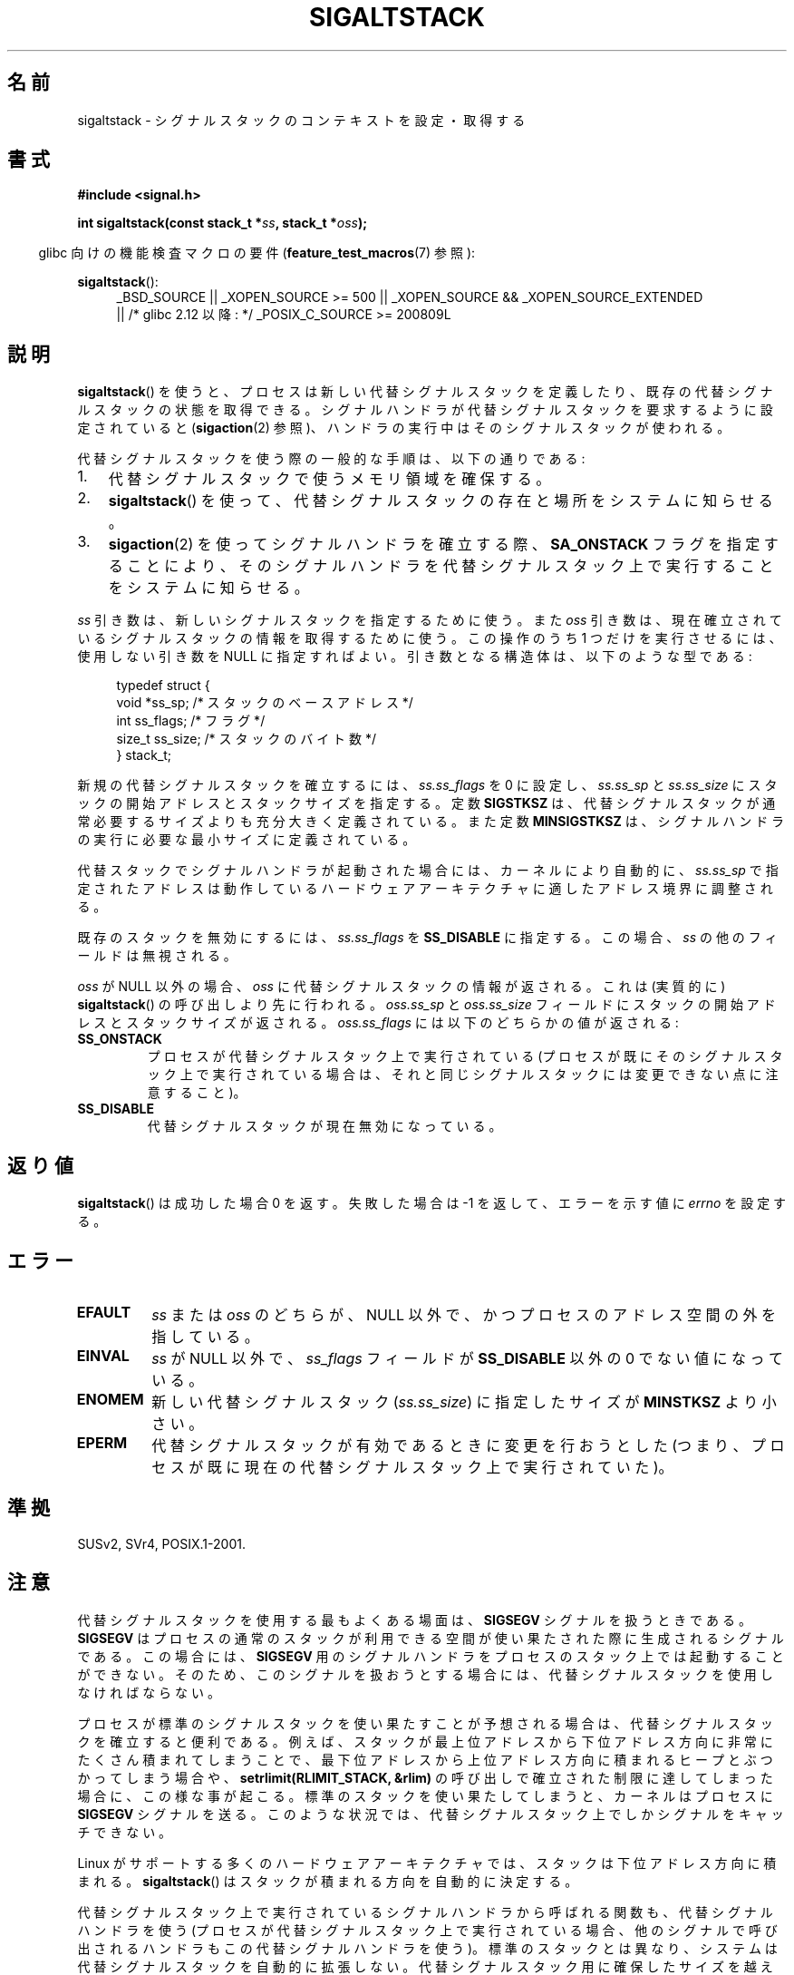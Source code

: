 .\" t
.\" Copyright (c) 2001, Michael Kerrisk (mtk.manpages@gmail.com)
.\"
.\" Permission is granted to make and distribute verbatim copies of this
.\" manual provided the copyright notice and this permission notice are
.\" preserved on all copies.
.\"
.\" Permission is granted to copy and distribute modified versions of this
.\" manual under the conditions for verbatim copying, provided that the
.\" entire resulting derived work is distributed under the terms of a
.\" permission notice identical to this one.
.\"
.\" Since the Linux kernel and libraries are constantly changing, this
.\" manual page may be incorrect or out-of-date.  The author(s) assume no
.\" responsibility for errors or omissions, or for damages resulting from
.\" the use of the information contained herein.  The author(s) may not
.\" have taken the same level of care in the production of this manual,
.\" which is licensed free of charge, as they might when working
.\" professionally.
.\"
.\" Formatted or processed versions of this manual, if unaccompanied by
.\" the source, must acknowledge the copyright and authors of this work.
.\"
.\" aeb, various minor fixes
.\"*******************************************************************
.\"
.\" This file was generated with po4a. Translate the source file.
.\"
.\"*******************************************************************
.TH SIGALTSTACK 2 2010\-09\-26 Linux "Linux Programmer's Manual"
.SH 名前
sigaltstack \- シグナルスタックのコンテキストを設定・取得する
.SH 書式
\fB#include <signal.h>\fP
.sp
\fBint sigaltstack(const stack_t *\fP\fIss\fP\fB, stack_t *\fP\fIoss\fP\fB);\fP
.sp
.in -4n
glibc 向けの機能検査マクロの要件 (\fBfeature_test_macros\fP(7)  参照):
.in
.sp
\fBsigaltstack\fP():
.ad l
.RS 4
.PD 0
_BSD_SOURCE || _XOPEN_SOURCE\ >=\ 500 || _XOPEN_SOURCE\ &&\ _XOPEN_SOURCE_EXTENDED
.br
|| /* glibc 2.12 以降: */ _POSIX_C_SOURCE\ >=\ 200809L
.PD
.RE
.ad
.SH 説明
\fBsigaltstack\fP()  を使うと、 プロセスは新しい代替シグナルスタックを定義したり、 既存の代替シグナルスタックの状態を取得できる。
シグナルハンドラが代替シグナルスタックを要求するように設定されていると (\fBsigaction\fP(2)
参照)、ハンドラの実行中はそのシグナルスタックが使われる。

代替シグナルスタックを使う際の一般的な手順は、以下の通りである:
.TP  3
1.
代替シグナルスタックで使うメモリ領域を確保する。
.TP 
2.
\fBsigaltstack\fP()  を使って、 代替シグナルスタックの存在と場所をシステムに知らせる。
.TP 
3.
\fBsigaction\fP(2)  を使ってシグナルハンドラを確立する際、 \fBSA_ONSTACK\fP フラグを指定することにより、
そのシグナルハンドラを代替シグナルスタック上で実行することを システムに知らせる。
.P
\fIss\fP 引き数は、新しいシグナルスタックを指定するために使う。 また \fIoss\fP 引き数は、現在確立されている
シグナルスタックの情報を取得するために使う。 この操作のうち 1 つだけを実行させるには、 使用しない引き数を NULL に指定すればよい。
引き数となる構造体は、以下のような型である:
.sp
.in +4n
.nf
typedef struct {
    void  *ss_sp;     /* スタックのベースアドレス */
    int    ss_flags;  /* フラグ */
    size_t ss_size;   /* スタックのバイト数 */
} stack_t;
.fi
.in

新規の代替シグナルスタックを確立するには、 \fIss.ss_flags\fP を 0 に設定し、 \fIss.ss_sp\fP と \fIss.ss_size\fP に
スタックの開始アドレスとスタックサイズを指定する。 定数 \fBSIGSTKSZ\fP は、代替シグナルスタックが通常必要する
サイズよりも充分大きく定義されている。 また定数 \fBMINSIGSTKSZ\fP は、 シグナルハンドラの実行に必要な最小サイズに定義されている。

代替スタックでシグナルハンドラが起動された場合には、 カーネルにより自動的に、\fIss.ss_sp\fP で指定されたアドレスは
動作しているハードウェアアーキテクチャに適したアドレス境界に 調整される。

既存のスタックを無効にするには、 \fIss.ss_flags\fP を \fBSS_DISABLE\fP に指定する。 この場合、\fIss\fP
の他のフィールドは無視される。

\fIoss\fP が NULL 以外の場合、 \fIoss\fP に代替シグナルスタックの情報が返される。 これは (実質的に)
\fBsigaltstack\fP()  の呼び出しより先に行われる。 \fIoss.ss_sp\fP と \fIoss.ss_size\fP フィールドに
スタックの開始アドレスとスタックサイズが返される。 \fIoss.ss_flags\fP には以下のどちらかの値が返される:
.TP 
\fBSS_ONSTACK\fP
プロセスが代替シグナルスタック上で実行されている (プロセスが既にそのシグナルスタック上で実行されている場合は、
それと同じシグナルスタックには変更できない点に注意すること)。
.TP 
\fBSS_DISABLE\fP
代替シグナルスタックが現在無効になっている。
.SH 返り値
\fBsigaltstack\fP()  は成功した場合 0 を返す。 失敗した場合は \-1 を返して、 エラーを示す値に \fIerrno\fP を設定する。
.SH エラー
.TP 
\fBEFAULT\fP
\fIss\fP または \fIoss\fP のどちらが、NULL 以外で、 かつプロセスのアドレス空間の外を指している。
.TP 
\fBEINVAL\fP
\fIss\fP が NULL 以外で、\fIss_flags\fP フィールドが \fBSS_DISABLE\fP 以外の 0 でない値になっている。
.TP 
\fBENOMEM\fP
新しい代替シグナルスタック (\fIss.ss_size\fP) に指定したサイズが \fBMINSTKSZ\fP より小さい。
.TP 
\fBEPERM\fP
代替シグナルスタックが有効であるときに変更を行おうとした (つまり、プロセスが既に現在の代替シグナルスタック上で実行されていた)。
.SH 準拠
SUSv2, SVr4, POSIX.1\-2001.
.SH 注意
代替シグナルスタックを使用する最もよくある場面は、 \fBSIGSEGV\fP シグナルを扱うときである。 \fBSIGSEGV\fP
はプロセスの通常のスタックが利用できる空間が使い果たされた際に 生成されるシグナルである。この場合には、 \fBSIGSEGV\fP
用のシグナルハンドラをプロセスのスタック上では起動することができない。 そのため、このシグナルを扱おうとする場合には、
代替シグナルスタックを使用しなければならない。
.P
プロセスが標準のシグナルスタックを使い果たすことが予想される場合は、 代替シグナルスタックを確立すると便利である。 例えば、スタックが最上位アドレスから
下位アドレス方向に非常にたくさん積まれてしまうことで、 最下位アドレスから上位アドレス方向に積まれるヒープとぶつかってしまう場合や、
\fBsetrlimit(RLIMIT_STACK, &rlim)\fP の呼び出しで確立された 制限に達してしまった場合に、この様な事が起こる。
標準のスタックを使い果たしてしまうと、 カーネルはプロセスに \fBSIGSEGV\fP シグナルを送る。
このような状況では、代替シグナルスタック上でしかシグナルをキャッチできない。
.P
Linux がサポートする多くのハードウェアアーキテクチャでは、 スタックは下位アドレス方向に積まれる。 \fBsigaltstack\fP()
はスタックが積まれる方向を自動的に決定する。
.P
代替シグナルスタック上で実行されている シグナルハンドラから呼ばれる関数も、代替シグナルハンドラを使う
(プロセスが代替シグナルスタック上で実行されている場合、 他のシグナルで呼び出されるハンドラもこの代替シグナルハンドラを使う)。
標準のスタックとは異なり、 システムは代替シグナルスタックを自動的に拡張しない。 代替シグナルスタック用に確保したサイズを越えた場合、
結果は予想できない。
.P
\fBexecve\fP(2)  の呼び出しが成功すると、 既存の全ての代替シグナルスタックが削除される。 \fBfork\fP(2)
経由で作成された子プロセスは、親プロセスの代替シグナルスタックの 設定のコピーを継承する。
.P
\fBsigaltstack\fP()  は以前の \fBsigstack\fP()  を置き換えるものである。 過去プログラムとの互換性のため、glibc では
\fBsigstack\fP()  も提供している。 新しいのアプリケーションは全て \fBsigaltstack\fP()  を使って書くべきである。
.SS 歴史
4.2BSD には \fBsigstack\fP()  システムコールがあった。 この関数は少し異なった構造体を使っており、
呼び出した側がスタックの積まれる方向を知っていなければならないという 大きな欠点があった。
.SH 例
以下のコードで \fBsigaltstack\fP()  の使用法の一部を示す:

.in +4n
.nf
stack_t ss;

ss.ss_sp = malloc(SIGSTKSZ);
if (ss.ss_sp == NULL)
    /* ハンドルエラー */;
ss.ss_size = SIGSTKSZ;
ss.ss_flags = 0;
if (sigaltstack(&ss, NULL) == \-1)
    /* ハンドルエラー */;
.fi
.in
.SH 関連項目
\fBexecve\fP(2), \fBsetrlimit\fP(2), \fBsigaction\fP(2), \fBsiglongjmp\fP(3),
\fBsigsetjmp\fP(3), \fBsignal\fP(7)
.SH この文書について
この man ページは Linux \fIman\-pages\fP プロジェクトのリリース 3.41 の一部
である。プロジェクトの説明とバグ報告に関する情報は
http://www.kernel.org/doc/man\-pages/ に書かれている。

